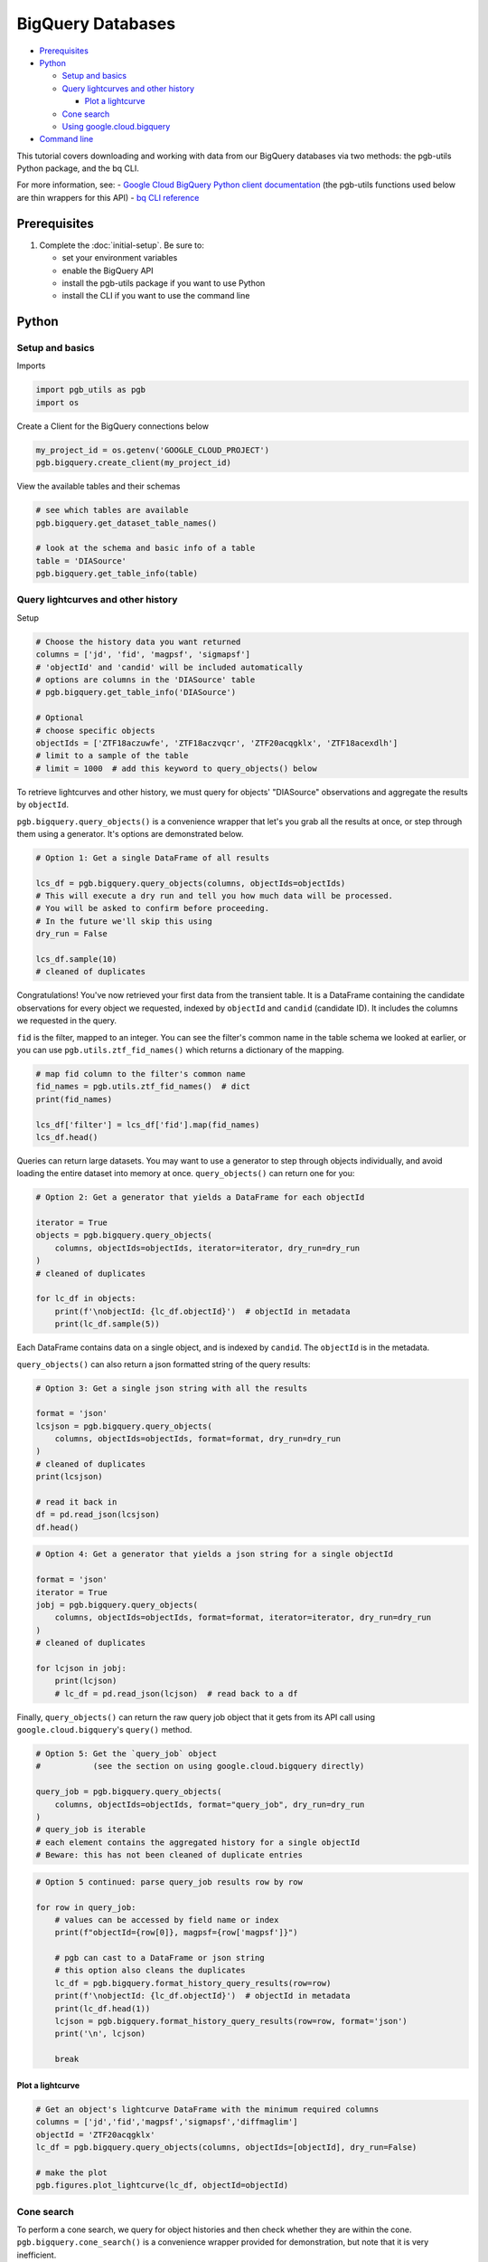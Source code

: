 BigQuery Databases
==================

-  `Prerequisites`_
-  `Python`_

   -  `Setup and basics`_
   -  `Query lightcurves and other history`_

      -  `Plot a lightcurve`_

   -  `Cone search`_
   -  `Using google.cloud.bigquery`_

-  `Command line`_

This tutorial covers downloading and working with data from our BigQuery
databases via two methods: the pgb-utils Python package, and the bq CLI.

For more information, see: - `Google Cloud BigQuery Python client
documentation <https://googleapis.dev/python/bigquery/latest/index.html>`__
(the pgb-utils functions used below are thin wrappers for this API) -
`bq CLI
reference <https://cloud.google.com/bigquery/docs/reference/bq-cli-reference>`__

Prerequisites
-------------

1. Complete the :doc:`initial-setup`. Be sure to:

   -  set your environment variables
   -  enable the BigQuery API
   -  install the pgb-utils package if you want to use Python
   -  install the CLI if you want to use the command line

Python
------

Setup and basics
~~~~~~~~~~~~~~~~

Imports

.. code:: python

    import pgb_utils as pgb
    import os

Create a Client for the BigQuery connections below

.. code:: python

    my_project_id = os.getenv('GOOGLE_CLOUD_PROJECT')
    pgb.bigquery.create_client(my_project_id)

View the available tables and their schemas

.. code:: python

    # see which tables are available
    pgb.bigquery.get_dataset_table_names()

    # look at the schema and basic info of a table
    table = 'DIASource'
    pgb.bigquery.get_table_info(table)

Query lightcurves and other history
~~~~~~~~~~~~~~~~~~~~~~~~~~~~~~~~~~~

Setup

.. code:: python

    # Choose the history data you want returned
    columns = ['jd', 'fid', 'magpsf', 'sigmapsf']
    # 'objectId' and 'candid' will be included automatically
    # options are columns in the 'DIASource' table
    # pgb.bigquery.get_table_info('DIASource')

    # Optional
    # choose specific objects
    objectIds = ['ZTF18aczuwfe', 'ZTF18aczvqcr', 'ZTF20acqgklx', 'ZTF18acexdlh']
    # limit to a sample of the table
    # limit = 1000  # add this keyword to query_objects() below

To retrieve lightcurves and other history, we must query for objects'
"DIASource" observations and aggregate the results by ``objectId``.

``pgb.bigquery.query_objects()`` is a convenience wrapper that let's you
grab all the results at once, or step through them using a generator.
It's options are demonstrated below.

.. code:: python

    # Option 1: Get a single DataFrame of all results

    lcs_df = pgb.bigquery.query_objects(columns, objectIds=objectIds)
    # This will execute a dry run and tell you how much data will be processed.
    # You will be asked to confirm before proceeding.
    # In the future we'll skip this using
    dry_run = False

    lcs_df.sample(10)
    # cleaned of duplicates

Congratulations! You've now retrieved your first data from the transient
table. It is a DataFrame containing the candidate observations for every
object we requested, indexed by ``objectId`` and ``candid`` (candidate
ID). It includes the columns we requested in the query.

``fid`` is the filter, mapped to an integer. You can see the filter's
common name in the table schema we looked at earlier, or you can use
``pgb.utils.ztf_fid_names()`` which returns a dictionary of the mapping.

.. code:: python

    # map fid column to the filter's common name
    fid_names = pgb.utils.ztf_fid_names()  # dict
    print(fid_names)

    lcs_df['filter'] = lcs_df['fid'].map(fid_names)
    lcs_df.head()

Queries can return large datasets. You may want to use a generator to
step through objects individually, and avoid loading the entire dataset
into memory at once. ``query_objects()`` can return one for you:

.. code:: python

    # Option 2: Get a generator that yields a DataFrame for each objectId

    iterator = True
    objects = pgb.bigquery.query_objects(
        columns, objectIds=objectIds, iterator=iterator, dry_run=dry_run
    )
    # cleaned of duplicates

    for lc_df in objects:
        print(f'\nobjectId: {lc_df.objectId}')  # objectId in metadata
        print(lc_df.sample(5))

Each DataFrame contains data on a single object, and is indexed by
``candid``. The ``objectId`` is in the metadata.

``query_objects()`` can also return a json formatted string of the query
results:

.. code:: python

    # Option 3: Get a single json string with all the results

    format = 'json'
    lcsjson = pgb.bigquery.query_objects(
        columns, objectIds=objectIds, format=format, dry_run=dry_run
    )
    # cleaned of duplicates
    print(lcsjson)

    # read it back in
    df = pd.read_json(lcsjson)
    df.head()

.. code:: python

    # Option 4: Get a generator that yields a json string for a single objectId

    format = 'json'
    iterator = True
    jobj = pgb.bigquery.query_objects(
        columns, objectIds=objectIds, format=format, iterator=iterator, dry_run=dry_run
    )
    # cleaned of duplicates

    for lcjson in jobj:
        print(lcjson)
        # lc_df = pd.read_json(lcjson)  # read back to a df

Finally, ``query_objects()`` can return the raw query job object that it
gets from its API call using ``google.cloud.bigquery``'s ``query()``
method.

.. code:: python

    # Option 5: Get the `query_job` object
    #           (see the section on using google.cloud.bigquery directly)

    query_job = pgb.bigquery.query_objects(
        columns, objectIds=objectIds, format="query_job", dry_run=dry_run
    )
    # query_job is iterable
    # each element contains the aggregated history for a single objectId
    # Beware: this has not been cleaned of duplicate entries

.. code:: python

    # Option 5 continued: parse query_job results row by row

    for row in query_job:
        # values can be accessed by field name or index
        print(f"objectId={row[0]}, magpsf={row['magpsf']}")

        # pgb can cast to a DataFrame or json string
        # this option also cleans the duplicates
        lc_df = pgb.bigquery.format_history_query_results(row=row)
        print(f'\nobjectId: {lc_df.objectId}')  # objectId in metadata
        print(lc_df.head(1))
        lcjson = pgb.bigquery.format_history_query_results(row=row, format='json')
        print('\n', lcjson)

        break

Plot a lightcurve
^^^^^^^^^^^^^^^^^

.. code:: python

    # Get an object's lightcurve DataFrame with the minimum required columns
    columns = ['jd','fid','magpsf','sigmapsf','diffmaglim']
    objectId = 'ZTF20acqgklx'
    lc_df = pgb.bigquery.query_objects(columns, objectIds=[objectId], dry_run=False)

    # make the plot
    pgb.figures.plot_lightcurve(lc_df, objectId=objectId)

Cone search
~~~~~~~~~~~

To perform a cone search, we query for object histories and then check
whether they are within the cone. ``pgb.bigquery.cone_search()`` is a
convenience wrapper provided
for demonstration, but note that it is very inefficient.

First we set the search parameters.

.. code:: python

    center = coord.SkyCoord(76.91, 6.02, frame='icrs', unit='deg')
    radius = coord.Angle(2, unit=u.deg)

    columns = ['jd', 'fid', 'magpsf', 'sigmapsf']
    # 'objectId' and 'candid' will be included automatically
    # options are in the 'DIASource' table
    # pgb.bigquery.get_table_info('DIASource')
    dry_run = False

    # we'll restrict to a handful of objects to reduce runtime, but this is optional
    objectIds = ['ZTF18aczuwfe', 'ZTF18aczvqcr', 'ZTF20acqgklx', 'ZTF18acexdlh']

``cone_search()`` has similar options to ``query_objects()``.
Here we demonstrate one.

.. code:: python

    # Option 1: Get a single df of all objects in the cone

    objects_in_cone = pgb.bigquery.cone_search(
        center, radius, columns, objectIds=objectIds, dry_run=dry_run
    )
    objects_in_cone.sample(5)


--------------

Using google.cloud.bigquery
~~~~~~~~~~~~~~~~~~~~~~~~~~~~~~~

The previous sections demonstrated convenience wrappers for querying
with ``google.cloud.bigquery``. Here we demonstrate using these tools
directly with some basic examples. View the pgb\_utils source code for
more examples.

Links to more information:

-   `Query syntax in Standard
    SQL <https://cloud.google.com/bigquery/docs/reference/standard-sql/query-syntax>`__
-   `google.cloud.bigquery
    docs <https://googleapis.dev/python/bigquery/latest/index.html>`__

Query setup:

.. code:: python

    # Create a BigQuery Client to handle the connections
    bq_client = bigquery.Client(project=my_project_id)

.. code:: python

    # Write the standard SQL query statement

    # pgb.bigquery.get_dataset_table_names()  # view available tables
    # pgb.bigquery.get_table_info('<table>')  # view available column names

    # construct the full table name
    pgb_project_id = 'ardent-cycling-243415'
    table = 'salt2'
    dataset = 'ztf_alerts'
    full_table_name = f'{pgb_project_id}.{dataset}.{table}'

    # construct the query
    query = (
        f'SELECT objectId, candid, t0, x0, x1, c, chisq, ndof '
        f'FROM `{full_table_name}` '
        f'WHERE ndof>0 and chisq/ndof<2 '
    )

    # note: if you want to query object histories you can get the
    # query statement using `pgb.bigquery.object_history_sql_statement()`

.. code:: python

    # Let's create a function to execute a "dry run"
    # and tell us how much data will be processed.
    # This is essentially `pgb.bigquery.dry_run()`
    def dry_run(query):
        job_config = bigquery.QueryJobConfig(dry_run=True, use_query_cache=False)
        query_job = bq_client.query(query, job_config=job_config)
        nbytes, TiB = query_job.total_bytes_processed, 2**40
        pTiB = nbytes/TiB*100  # nbytes as a percent of 1 TiB
        print(f'\nQuery statement:')
        print(f'\n"{query}"\n')
        print(f'will process {nbytes} bytes of data.')
        print(f'({pTiB:.3}% of your 1 TiB Free Tier monthly allotment.)')

.. code:: python

    # Find out how much data will be processed
    dry_run(query)

Query:

.. code:: python

    # Make the API request
    query_job = bq_client.query(query)
    # Beware: the results may contain duplicate entries

Format and view results:

.. code:: python

    # Option 1: dump results to a pandas.DataFrame
    df = query_job.to_dataframe()

    # some things you might want to do with it
    df = df.drop_duplicates()
    df = df.set_index(['objectId','candid']).sort_index()

    df.hist()
    df.head()

.. code:: python

    # Option 2: parse results row by row
    for r, row in enumerate(query_job):

        # row values can be accessed by field name or index
        print(f"objectId={row[0]}, t0={row['t0']}")

        if r>5: break

--------------

Command line
------------

Links to more information:

-   `Quickstart using the bq command-line
    tool <https://cloud.google.com/bigquery/docs/quickstarts/quickstart-command-line>`__
-   `Reference of all bq commands and
    flags <https://cloud.google.com/bigquery/docs/reference/bq-cli-reference>`__
-   `Query syntax in Standard
    SQL <https://cloud.google.com/bigquery/docs/reference/standard-sql/query-syntax>`__

.. code:: bash

    # Get help
    bq help query

.. code:: bash

    # view the schema of a table
    bq show --schema --format=prettyjson ardent-cycling-243415:ztf_alerts.DIASource
    # bq show --schema --format=prettyjson ardent-cycling-243415:ztf_alerts.alerts

    # Note: The first time you make a call with `bq` you will ask you to
    # initialize a .bigqueryrc configuration file. Follow the directions.

.. code:: bash

    # Query: dry run

    # first we do a dry_run by including the flag --dry_run
    bq query \
    --dry_run \
    --use_legacy_sql=false \
    'SELECT
        objectId, candid, t0, x0, x1, c, chisq, ndof
    FROM
        `ardent-cycling-243415.ztf_alerts.salt2`
    WHERE
        ndof>0 and chisq/ndof<2
    LIMIT
        10'

.. code:: bash

    # execute the Query
    bq query \
    --use_legacy_sql=false \
    "SELECT
        objectId, candid, t0, x0, x1, c, chisq, ndof
    FROM
        `ardent-cycling-243415.ztf_alerts.salt2`
    WHERE
        ndof>0 and chisq/ndof<2
    LIMIT
        10"
